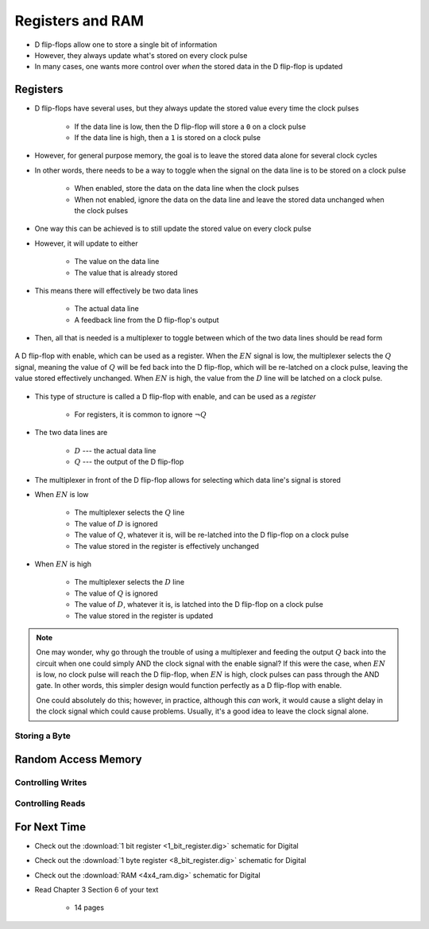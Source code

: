 *****************
Registers and RAM
*****************

* D flip-flops allow one to store a single bit of information
* However, they always update what's stored on every clock pulse
* In many cases, one wants more control over *when* the stored data in the D flip-flop is updated



Registers
=========

* D flip-flops have several uses, but they always update the stored value every time the clock pulses

    * If the data line is low, then the D flip-flop will store a ``0`` on a clock pulse
    * If the data line is high, then a ``1`` is stored on a clock pulse


* However, for general purpose memory, the goal is to leave the stored data alone for several clock cycles
* In other words, there needs to be a way to toggle when the signal on the data line is to be stored on a clock pulse

    * When enabled, store the data on the data line when the clock pulses
    * When not enabled, ignore the data on the data line and leave the stored data unchanged when the clock pulses


* One way this can be achieved is to still update the stored value on every clock pulse
* However, it will update to either

    * The value on the data line
    * The value that is already stored


* This means there will effectively be two data lines

    * The actual data line
    * A feedback line from the D flip-flop's output


* Then, all that is needed is a multiplexer to toggle between which of the two data lines should be read form


.. figure:: 1_bit_register.png
    :width: 500 px
    :align: center

    A D flip-flop with enable, which can be used as a register. When the :math:`EN` signal is low, the multiplexer
    selects the :math:`Q` signal, meaning the value of :math:`Q` will be fed back into the D flip-flop, which will be
    re-latched on a clock pulse, leaving the value stored effectively unchanged. When :math:`EN` is high, the value from
    the :math:`D` line will be latched on a clock pulse.


* This type of structure is called a D flip-flop with enable, and can be used as a *register*

    * For registers, it is common to ignore :math:`\lnot Q`


* The two data lines are

    * :math:`D` --- the actual data line
    * :math:`Q` --- the output of the D flip-flop


* The multiplexer in front of the D flip-flop allows for selecting which data line's signal is stored

* When :math:`EN` is low

    * The multiplexer selects the :math:`Q` line
    * The value of :math:`D` is ignored
    * The value of :math:`Q`, whatever it is, will be re-latched into the D flip-flop on a clock pulse
    * The value stored in the register is effectively unchanged


* When :math:`EN` is high

    * The multiplexer selects the :math:`D` line
    * The value of :math:`Q` is ignored
    * The value of :math:`D`, whatever it is, is latched into the D flip-flop on a clock pulse
    * The value stored in the register is updated


.. note::

    One may wonder, why go through the trouble of using a multiplexer and feeding the output :math:`Q` back into the
    circuit when one could simply AND the clock signal with the enable signal? If this were the case, when :math:`EN` is
    low, no clock pulse will reach the D flip-flop, when :math:`EN` is high, clock pulses can pass through the AND gate.
    In other words, this simpler design would function perfectly as a D flip-flop with enable.

    One could absolutely do this; however, in practice, although this *can* work, it would cause a slight delay in the
    clock signal which could cause problems. Usually, it's a good idea to leave the clock signal alone.



Storing a Byte
--------------



Random Access Memory
====================


Controlling Writes
------------------


Controlling Reads
-----------------



For Next Time
=============

* Check out the :download:`1 bit register <1_bit_register.dig>` schematic for Digital
* Check out the :download:`1 byte register <8_bit_register.dig>` schematic for Digital
* Check out the :download:`RAM <4x4_ram.dig>` schematic for Digital
* Read Chapter 3 Section 6 of your text

    * 14 pages